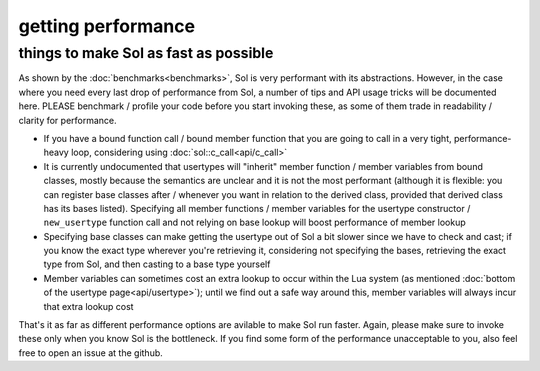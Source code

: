 getting performance
===================
things to make Sol as fast as possible
--------------------------------------


As shown by the :doc:`benchmarks<benchmarks>`, Sol is very performant with its abstractions. However, in the case where you need every last drop of performance from Sol, a number of tips and API usage tricks will be documented here. PLEASE benchmark / profile your code before you start invoking these, as some of them trade in readability / clarity for performance.

* If you have a bound function call / bound member function that you are going to call in a very tight, performance-heavy loop, considering using :doc:`sol::c_call<api/c_call>`
* It is currently undocumented that usertypes will "inherit" member function / member variables from bound classes, mostly because the semantics are unclear and it is not the most performant (although it is flexible: you can register base classes after / whenever you want in relation to the derived class, provided that derived class has its bases listed). Specifying all member functions / member variables for the usertype constructor / ``new_usertype`` function call and not relying on base lookup will boost performance of member lookup
* Specifying base classes can make getting the usertype out of Sol a bit slower since we have to check and cast; if you know the exact type wherever you're retrieving it, considering not specifying the bases, retrieving the exact type from Sol, and then casting to a base type yourself
* Member variables can sometimes cost an extra lookup to occur within the Lua system (as mentioned :doc:`bottom of the usertype page<api/usertype>`); until we find out a safe way around this, member variables will always incur that extra lookup cost


That's it as far as different performance options are avilable to make Sol run faster. Again, please make sure to invoke these only when you know Sol is the bottleneck. If you find some form of the performance unacceptable to you, also feel free to open an issue at the github.